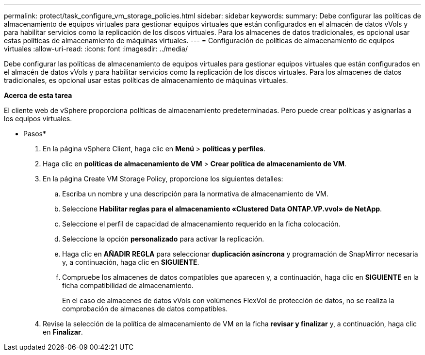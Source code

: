 ---
permalink: protect/task_configure_vm_storage_policies.html 
sidebar: sidebar 
keywords:  
summary: Debe configurar las políticas de almacenamiento de equipos virtuales para gestionar equipos virtuales que están configurados en el almacén de datos vVols y para habilitar servicios como la replicación de los discos virtuales. Para los almacenes de datos tradicionales, es opcional usar estas políticas de almacenamiento de máquinas virtuales. 
---
= Configuración de políticas de almacenamiento de equipos virtuales
:allow-uri-read: 
:icons: font
:imagesdir: ../media/


[role="lead"]
Debe configurar las políticas de almacenamiento de equipos virtuales para gestionar equipos virtuales que están configurados en el almacén de datos vVols y para habilitar servicios como la replicación de los discos virtuales. Para los almacenes de datos tradicionales, es opcional usar estas políticas de almacenamiento de máquinas virtuales.

*Acerca de esta tarea*

El cliente web de vSphere proporciona políticas de almacenamiento predeterminadas. Pero puede crear políticas y asignarlas a los equipos virtuales.

* Pasos*

. En la página vSphere Client, haga clic en *Menú* > *políticas y perfiles*.
. Haga clic en *políticas de almacenamiento de VM* > *Crear política de almacenamiento de VM*.
. En la página Create VM Storage Policy, proporcione los siguientes detalles:
+
.. Escriba un nombre y una descripción para la normativa de almacenamiento de VM.
.. Seleccione *Habilitar reglas para el almacenamiento «Clustered Data ONTAP.VP.vvol» de NetApp*.
.. Seleccione el perfil de capacidad de almacenamiento requerido en la ficha colocación.
.. Seleccione la opción *personalizado* para activar la replicación.
.. Haga clic en *AÑADIR REGLA* para seleccionar *duplicación asíncrona* y programación de SnapMirror necesaria y, a continuación, haga clic en *SIGUIENTE*.
.. Compruebe los almacenes de datos compatibles que aparecen y, a continuación, haga clic en *SIGUIENTE* en la ficha compatibilidad de almacenamiento.
+
En el caso de almacenes de datos vVols con volúmenes FlexVol de protección de datos, no se realiza la comprobación de almacenes de datos compatibles.



. Revise la selección de la política de almacenamiento de VM en la ficha *revisar y finalizar* y, a continuación, haga clic en *Finalizar*.

